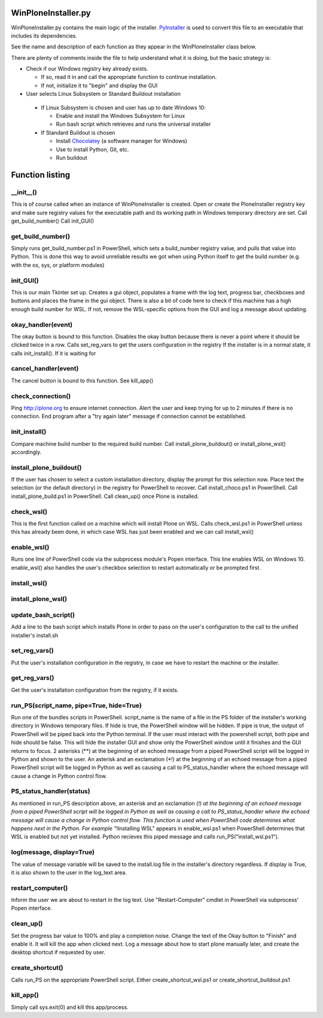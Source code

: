 WinPloneInstaller.py
====================

WinPloneInstaller.py contains the main logic of the installer. `PyInstaller <https://github.com/lucid-0/WinPloneInstaller/wiki/PyInstaller>`_ is used to convert this file to an executable that includes its dependencies.

See the name and description of each function as they appear in the WinPloneInstaller class below.

There are plenty of comments inside the file to help understand what it is doing, but the basic strategy is:

* Check if our Windows registry key already exists.

  * If so, read it in and call the appropriate function to continue installation.
  * If not, initialize it to "begin" and display the GUI
   
*  User selects Linux Subsystem or Standard Buildout installation

  * If Linux Subsystem is chosen and user has up to date Windows 10:

    * Enable and install the Windows Subsystem for Linux
    * Run bash script which retrieves and runs the universal installer

  * If Standard Buildout is chosen

    * Install `Chocolatey <https://github.com/lucid-0/WinPloneInstaller/wiki/chocolatey>`_ (a software manager for Windows)
    * Use to install Python, Git, etc.
    * Run buildout

Function listing
================
__init__()
----------
This is of course called when an instance of WinPloneInstaller is created. 
Open or create the PloneInstaller registry key and make sure registry values for the executable path and its working path in Windows temporary directory are set.
Call get_build_number()
Call init_GUI()

get_build_number()
------------------
Simply runs get_build_number.ps1 in PowerShell, which sets a build_number registry value, and pulls that value into Python.
This is done this way to avoid unreliable results we got when using Python itself to get the build number (e.g. with the os, sys, or platform modules)

init_GUI()
----------
This is our main Tkinter set up. Creates a gui object, populates a frame with the log text, progress bar, checkboxes and buttons and places the frame in the gui object.
There is also a bit of code here to check if this machine has a high enough build number for WSL. If not, remove the WSL-specific options from the GUI and log a message about updating.

okay_handler(event)
-------------------
The okay button is bound to this function.
Disables the okay button because there is never a point where it should be clicked twice in a row.
Calls set_reg_vars to get the users configuration in the registry
If the installer is in a normal state, it calls init_install(). If it is waiting for

cancel_handler(event)
---------------------
The cancel button is bound to this function.
See kill_app()

check_connection()
------------------
Ping http://plone.org to ensure internet connection.
Alert the user and keep trying for up to 2 minutes if there is no connection.
End program after a "try again later" message if connection cannot be established.

init_install()
--------------
Compare machine build number to the required build number.
Call install_plone_buildout() or install_plone_wsl() accordingly.

install_plone_buildout()
------------------------
If the user has chosen to select a custom installation directory, display the prompt for this selection now.
Place text the selection (or the default directory) in the registry for PowerShell to recover.
Call install_choco.ps1 in PowerShell.
Call install_plone_build.ps1 in PowerShell.
Call clean_up() once Plone is installed.

check_wsl()
-----------
This is the first function called on a machine which will install Plone on WSL.
Calls check_wsl.ps1 in PowerShell unless this has already been done, in which case WSL has just been enabled and we can call install_wsl()

enable_wsl()
------------
Runs one line of PowerShell code via the subprocess module's Popen interface.
This line enables WSL on Windows 10.
enable_wsl() also handles the user's checkbox selection to restart automatically or be prompted first.

install_wsl()
-------------

install_plone_wsl()
-------------------

update_bash_script()
--------------------
Add a line to the bash script which installs Plone in order to pass on the user's configuration to the call to the unified installer's install.sh

set_reg_vars()
--------------
Put the user's installation configuration in the registry, in case we have to restart the machine or the installer.

get_reg_vars()
--------------
Get the user's installation configuration from the registry, if it exists.

run_PS(script_name, pipe=True, hide=True)
-----------------------------------------
Run one of the bundles scripts in PowerShell. script_name is the name of a file in the \PS folder of the installer's working directory in Windows temporary files.
If hide is true, the PowerShell window will be hidden.
If pipe is true, the output of PowerShell will be piped back into the Python terminal.
If the user must interact with the powershell script, both pipe and hide should be false. This will hide the installer GUI and show only the PowerShell window until it finishes and the GUI returns to focus.
2 asterisks (**) at the beginning of an echoed message from a piped PowerShell script will be logged in Python and shown to the user.
An asterisk and an exclamation (*!) at the beginning of an echoed message from a piped PowerShell script will be logged in Python as well as causing a call to PS_status_handler where the echoed message will cause a change in Python control flow.

PS_status_handler(status)
-------------------------
As mentioned in run_PS description above, an asterisk and an exclamation (*!) at the beginning of an echoed message from a piped PowerShell script will be logged in Python as well as causing a call to PS_status_handler where the echoed message will cause a change in Python control flow.
This function is used when PowerShell code determines what happens next in the Python.
For example "*!Installing WSL" appears in enable_wsl.ps1 when PowerShell determines that WSL is enabled but not yet installed. Python recieves this piped message and calls run_PS("install_wsl.ps1").

log(message, display=True)
--------------------------
The value of message variable will be saved to the install.log file in the installer's directory regardless. If display is True, it is also shown to the user in the log_text area.

restart_computer()
------------------
Inform the user we are about to restart in the log text.
Use "Restart-Computer" cmdlet in PowerShell via subprocess' Popen interface.

clean_up()
----------
Set the progress bar value to 100% and play a completion noise.
Change the text of the Okay button to "Finish" and enable it. It will kill the app when clicked next.
Log a message about how to start plone manually later, and create the desktop shortcut if requested by user.

create_shortcut()
-----------------
Calls run_PS on the appropriate PowerShell script. Either create_shortcut_wsl.ps1 or create_shortcut_buildout.ps1

kill_app()
----------
Simply call sys.exit(0) and kill this app/process.